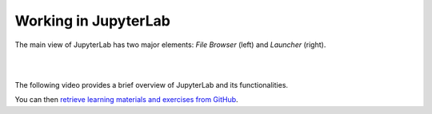 Working in JupyterLab
=====================

The main view of JupyterLab has two major elements: *File Browser* (left) and *Launcher* (right).

|

.. image:: ../img/csc_nb_jupyterlab.png
   :width: 600
   :alt: The initial view in JupyterLab.

|

The following video provides a brief overview of JupyterLab and its functionalities.

You can then `retrieve learning materials and exercises from GitHub <github_pull.rst>`_.